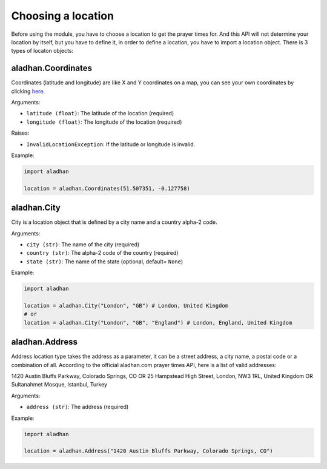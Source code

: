 ===================
Choosing a location
===================

Before using the module, you have to choose a location to get the prayer times for. And this API will not determine your location by itself, but you have to define it, in order to define a location, you have to import a location object. There is 3 types of locaton objects:

aladhan.Coordinates
~~~~~~~~~~~~~~~~~~~

Coordinates (latitude and longitude) are like X and Y coordinates on a map, you can see your own coordinates by clicking `here <https://mycoordinates.xyz/>`_.

Arguments:

- ``latitude (float)``: The latitude of the location (required)
- ``longitude (float)``: The longitude of the location (required)

Raises:

- ``InvalidLocationException``: If the latitude or longitude is invalid.

Example:

.. code-block:: python

    import aladhan

    location = aladhan.Coordinates(51.507351, -0.127758)

aladhan.City
~~~~~~~~~~~~

City is a location object that is defined by a city name and a country alpha-2 code.

Arguments:

- ``city (str)``: The name of the city (required)
- ``country (str)``: The alpha-2 code of the country (required)
- ``state (str)``: The name of the state (optional, default= ``None``)

Example:

.. code-block:: python

    import aladhan

    location = aladhan.City("London", "GB") # London, United Kingdom
    # or
    location = aladhan.City("London", "GB", "England") # London, England, United Kingdom

aladhan.Address
~~~~~~~~~~~~~~~

Address location type takes the address as a parameter, it can be a street address, a city name, a postal code or a combination of all. According to the official aladhan.com prayer times API, here is a list of valid addresses:

1420 Austin Bluffs Parkway, Colorado Springs, CO OR 25 Hampstead High Street, London, NW3 1RL, United Kingdom OR Sultanahmet Mosque, Istanbul, Turkey

Arguments:

- ``address (str)``: The address (required)

Example:

.. code-block:: python

    import aladhan

    location = aladhan.Address("1420 Austin Bluffs Parkway, Colorado Springs, CO")